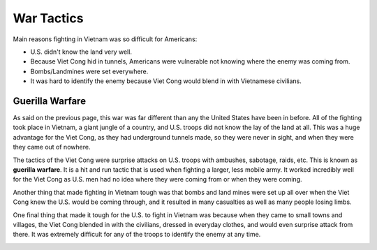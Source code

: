 War Tactics
===========

Main reasons fighting in Vietnam was so difficult for Americans: 

* U.S. didn't know the land very well.

* Because Viet Cong hid in tunnels, Americans were vulnerable not knowing where
  the enemy was coming from.

* Bombs/Landmines were set everywhere.

* It was hard to identify the enemy because Viet Cong would blend in with
  Vietnamese civilians.

Guerilla Warfare
----------------

As said on the previous page, this war was far different than any the United 
States have been in before. All of the fighting took place in Vietnam, a giant 
jungle of a country, and U.S. troops did not know the lay of the land at all. 
This was a huge advantage for the Viet Cong, as they had underground tunnels
made, so they were never in sight, and when they were they came out of nowhere. 

The tactics of the Viet Cong were surprise attacks on U.S. troops with ambushes,
sabotage, raids, etc. This is known as **guerilla warfare**. It is a hit and run 
tactic that is used when fighting a larger, less mobile army. It worked 
incredibly well for the Viet Cong as U.S. men had no idea where they were
coming from or when they were coming.

Another thing that made fighting in Vietnam tough was that bombs and land mines
were set up all over when the Viet Cong knew the U.S. would be coming through,
and it resulted in many casualties as well as many people losing limbs.

One final thing that made it tough for the U.S. to fight in Vietnam was because
when they came to small towns and villages, the Viet Cong blended in with the
civilians, dressed in everyday clothes, and would even surprise attack from 
there. It was extremely difficult for any of the troops to identify the enemy
at any time.

.. image:: guerilla_warfare.png
	:width: 50%